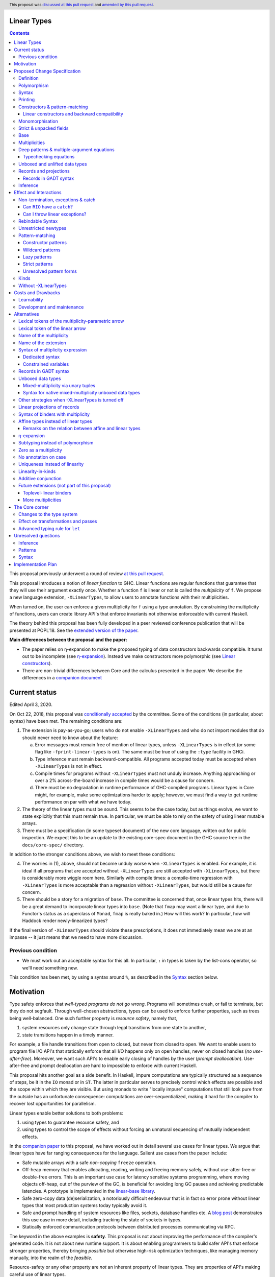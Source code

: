 Linear Types
============

.. author:: Arnaud Spiwack
.. date-accepted:: 2018-10-22
.. ticket-url:: https://gitlab.haskell.org/ghc/ghc/issues/15981
.. implemented:: 9.0 (technology preview)
.. highlight:: haskell
.. header:: This proposal was `discussed at this pull request <https://github.com/ghc-proposals/ghc-proposals/pull/111>`_ and `amended by this pull request <https://github.com/ghc-proposals/ghc-proposals/pull/356>`_.
.. contents::

This proposal previously underwent a round of review `at this pull request <https://github.com/ghc-proposals/ghc-proposals/pull/91>`_.
   
This proposal introduces a notion of *linear function* to GHC. Linear
functions are regular functions that guarantee that they will use
their argument exactly once. Whether a function ``f`` is linear or not
is called the *multiplicity* of ``f``. We propose a new language
extension, ``-XLinearTypes``, to allow users to annotate functions
with their multiplicities.

When turned on, the user can enforce a given multiplicity for ``f``
using a type annotation. By constraining the multiplicity of
functions, users can create library API's that enforce invariants not
otherwise enforceable with current Haskell.

The theory behind this proposal has been fully developed in a peer
reviewed conference publication that will be presented at POPL'18. See
the `extended version of the paper <https://arxiv.org/abs/1710.09756>`_.

**Main differences between the proposal and the paper:**

* The paper relies on η-expansion to make the proposed typing of
  data constructors backwards compatible. It turns out to be
  incomplete (see `η-expansion`_). Instead we make constructors more
  polymorphic (see `Linear constructors`_).
* There are non-trivial differences between Core and the calculus
  presented in the paper. We describe the differences in a `companion
  document
  <https://github.com/tweag/linear-types/releases/download/v2.3-pre.0/minicore.pdf>`_

Current status
==============

Edited April 3, 2020.

On Oct 22, 2018, this proposal was `conditionally accepted
<https://github.com/ghc-proposals/ghc-proposals/pull/111#issuecomment-431944078>`_
by the committee. Some of the conditions (in particular, about syntax) have
been met. The remaining conditions are:

1. The extension is pay-as-you-go; users who do not enable ``-XLinearTypes``
   and who do not import modules that do should never need to know about the
   feature:
   
   a. Error messages must remain free of mention of linear types, unless
      ``-XLinearTypes`` is in effect (or some flag like ``-fprint-linear-types``
      is on). The same must be true of using the ``:type`` facility in GHCi.
      
   b. Type inference must remain backward-compatible. All programs accepted
      today must be accepted when ``-XLinearTypes`` is not in effect.
      
   c. Compile times for programs without ``-XLinearTypes`` must not unduly
      increase. Anything approaching or over a 2% across-the-board increase in
      compile times would be a cause for concern.
      
   d. There must be no degradation in runtime performance of GHC-compiled
      programs. Linear types in Core might, for example, make some optimizations
      harder to apply; however, we must find a way to get runtime performance on
      par with what we have today.

2. The theory of the linear types must be sound. This seems to be the case
   today, but as things evolve, we want to state explicitly that this must
   remain true. In particular, we must be able to rely on the safety of using
   linear mutable arrays.

3. There must be a specification (in some typeset document) of the new core
   language, written out for public inspection. We expect this to be an update
   to the existing core-spec document in the GHC source tree in the
   ``docs/core-spec/`` directory.

In addition to the stronger conditions above, we wish to meet these conditions:

4. The worries in (1), above, should not become unduly worse when
   ``-XLinearTypes`` is enabled. For example, it is ideal if all programs that
   are accepted without ``-XLinearTypes`` are still accepted with
   ``-XLinearTypes``, but there is considerably more wiggle room here.
   Similarly with compile times: a compile-time regression with
   ``-XLinearTypes`` is more acceptable than a regression without
   ``-XLinearTypes``, but would still be a cause for concern.

5. There should be a story for a migration of ``base``. The committee is
   concerned that, once linear types hits, there will be a great demand to
   incorporate linear types into ``base``. (Note that ``fmap`` may want a linear
   type, and due to Functor's status as a superclass of ``Monad``, ``fmap`` is
   really baked in.) How will this work? In particular, how will Haddock
   render newly-linearized types?

If the final version of ``-XLinearTypes`` should violate these prescriptions, it
does not immediately mean we are at an impasse -- it just means that we need
to have more discussion.

Previous condition
------------------

- We must work out an acceptable syntax for this all. In particular, ``:`` in
  types is taken by the list-cons operator, so we'll need something new.

This condition has been met, by using a syntax around ``%``, as described in
the Syntax_ section below.
  
Motivation
==========

Type safety enforces that *well-typed programs do not go wrong*.
Programs will sometimes crash, or fail to terminate, but they do not
segfault. Through well-chosen abstractions, types can be used to
enforce further properties, such as trees being well-balanced. One
such further property is *resource safety*, namely that,

1. system resources only change state through legal transitions from
   one state to another,
2. state transitions happen in a timely manner.

For example, a file handle transitions from open to closed, but never
from closed to open. We want to enable users to program file I/O API's
that statically enforce that all I/O happens only on open handles,
never on closed handles (*no use-after-free*). Moreover, we want such
API's to enable early closing of handles by the user (*prompt
deallocation*). Use-after-free and prompt deallocation are hard to
impossible to enforce with current Haskell.

This proposal hits another goal as a side benefit. In Haskell, impure
computations are typically structured as a sequence of steps, be it in
the ``IO`` monad or in ``ST``. The latter in particular serves to
precisely control which effects are possible and the scope within
which they are visible. But using monads to write "locally impure"
computations that still look pure from the outside has an unfortunate
consequence: computations are over-sequentialized, making it hard for
the compiler to recover lost opportunities for parallelism.

Linear types enable better solutions to both problems:

1. using types to guarantee resource safety, and
2. using types to control the scope of effects without forcing an
   unnatural sequencing of mutually independent effects.

In the `companion paper <https://arxiv.org/abs/1710.09756>`_ to this
proposal, we have worked out in detail several use cases for linear
types. We argue that linear types have far ranging consequences for
the language. Salient use cases from the paper include:

- Safe mutable arrays with a safe *non-copying* ``freeze`` operation.
- Off-heap memory that enables allocating, reading, writing and
  freeing memory safely, without use-after-free or double-free errors.
  This is an important use case for latency sensitive systems
  programming, where moving objects off-heap, out of the purview of
  the GC, is beneficial for avoiding long GC pauses and achieving
  predictable latencies. A prototype is implemented in the
  `linear-base library
  <https://github.com/tweag/linear-base/blob/master/src/Foreign/Marshal/Pure.hs>`_.
- Safe zero-copy data (de)serialization, a notoriously difficult
  endeavour that is in fact so error prone without linear types that
  most production systems today typically avoid it.
- Safe and prompt handling of system resources like files, sockets,
  database handles etc. A `blog post
  <http://www.tweag.io/posts/2017-08-03-linear-typestates.html>`_
  demonstrates this use case in more detail, including tracking the
  state of sockets in types.
- Statically enforced communication protocols between distributed
  processes communicating via RPC.

The keyword in the above examples is **safety**. This proposal is not
about improving the performance of the compiler's generated code. It
is not about new runtime support. It is about enabling programmers to
build safer API's that enforce stronger properties, thereby bringing
*possible* but otherwise high-risk optimization techniques, like
managing memory manually, into the realm of the *feasible*.

Resource-safety or any other property are *not* an inherent property
of linear types. They are properties of API's making careful use of
linear types.

The use cases put forth above are diverse and pervasive. Yet they are
but a few examples of the safety properties that can be conveniently
captured with linear types. Here are a few more:

- @gelisam designed `a linear API
  <https://github.com/gelisam/linear-examples>`_ for `3d-printable
  models
  <https://www.spiria.com/en/blog/desktop-software/making-non-manifold-models-unrepresentable>`_.
- @facundominguez `shows how linear types
  <http://www.tweag.io/posts/2017-11-29-linear-jvm.html>`_ make it
  possible to safely manage two GC heaps managed by two separate GC's,
  but shared between two language runtimes.

Proposed Change Specification
=============================

.. _Specification:

We introduce a new language extension. Types with a linearity
specification are syntactically legal anywhere in a module if and only
if ``-XLinearTypes`` is turned on.

This proposal only introduces a new type for functions. It does not
take advantage of these new types to perform new optimisations or
better code generation.

Definition
----------

We say that a function ``f`` is *linear* when ``f u`` is consumed
exactly once implies that ``u`` is *consumed exactly once* (defined
as follows).

- Consuming a value of a data type exactly once means evaluating it to
  head normal form exactly once, discriminating on its tag any number of
  times, then consuming its fields exactly once
- Consuming a function exactly once means applying it and consuming
  its result exactly once

The type of linear functions from ``A`` to ``B`` is written ``A %1 ->
B`` (see Syntax_).

Linearity is a strengthening of the contract of the regular function
type ``A -> B``, which will be called the type of *unrestricted*
functions.

Remark: linear function ``f`` can diverge (*i.e.* either not terminate
or throw an exception) or be called on diverging data. In this case,
``f`` will not necessarily consume its argument. This is fine: we can
still build safe programming interfaces, as explained in the
Exceptions_ section below).

Polymorphism
------------

In order for linear functions and unrestricted functions not to live
in completely distinct worlds, to avoid code duplication, we
introduce a notion of polymorphism, dubbed *multiplicity polymorphism*,
over whether a function is linear.

A linear function is said to have multiplicity ``1`` while an
unrestricted function is said to have multiplicity ``ω``. Multiplicity
polymorphic functions may have variable multiplicity (see also Syntax_), *e.g.*

::

  map :: (a %p -> b) -> [a] %p -> [b]

Without polymorphism, we would need two implementations of ``map`` with
the exact same code: one for ``p=1`` and one for ``p=ω``. Function
composition is even worse: it takes two multiplicity parameters,
hence, would require four identical implementations:

::

  (.) :: (b %p -> c) -> (a %q -> b) -> a %(p ':* q) -> c

Syntax
------

.. _Syntax:

This proposal adds two new syntactical constructs:

- The multiplicity annotated arrow, for polymorphism, is written ``a
  %p -> b`` (where ``a`` and ``b`` are types and ``p`` is
  a multiplicity). We add a new production to the grammar for
  ``type``:

  ::

    btype PREFIX_PERCENT btype -> ctype

  The ``PREFIX_PERCENT`` means that the ``%`` character and the
  multiplicity following it should never have a space in between.

  - In ``a %p -> b``, ``p`` can be any type expression of kind
    ``Multiplicity`` (see below). So that the following is legal
    (though see Alternatives_):

    ::

      type family F (a :: *) :: Multiplicity
      f ::  forall (a :: *). Int  %(F a) -> a -> a
- Lambda-bound variables can also be annotated with a multiplicity:

  ::

    \ (%'One x) :: A -> x

  is the identity function at type ``A ⊸ A``. A binder can be
  annotated with a multiplicity without a type like this

  ::

    \ %'One x -> x

  This modifies the syntax entry for lambda expressions
  as follows

  ::

    lpat -> [PREFIX_PERCENT btype] lpat

  where the ``btype`` after the ``%`` must be of kind ``Multiplicity``
  (see below). The ``lpat`` must be a bare variable, or an error
  occurs.

- Record fields can be labeled with a multiplicity. This modifies
  the syntax for record fields as follows::
     
    fielddecl -> vars [PREFIX_PERCENT btype] :: (type | ! atype)

In the fashion of levity polymorphism, the proposal introduces a data
type ``Multiplicity`` which is treated specially by the type checker,
to represent the multiplicities:

- ::

    data Multiplicity
      = One    -- represents 1
      | Many   -- represents ω

- Accompanied by two specially recognised type families:

  ::

    type family (:+) (p :: Multiplicity) (q :: Multiplicity) :: Multiplicity
    type family (:*) (p :: Multiplicity) (q :: Multiplicity) :: Multiplicity

  Note: unification of
  multiplicities will be performed up to the semiring laws for
  ``(:+)`` and ``(:*)`` (see Specification_).

A new type constructor is added

  ::

    FUN :: Multiplicity -> forall (r1 r2 :: RuntimeRep). TYPE r1 -> TYPE r2

``FUN`` is such that ``FUN p a b ~ a %p -> b``.

The linear and unrestricted arrows are aliases:

- ``a -> b`` is an alias for ``FUN 'Many a b``,
- ``a ⊸ b`` (Unicode syntax) is an alias for ``FUN 'One a b``.

The type ``a %'One -> b``, being such a common case, can also be
written ``a %1 -> b`` for brevity, where ``%1`` is a single token.
Like ``%``, this steals syntax, since with the ``-XDataKinds``
extension, ``1`` is a valid type literal. However, integer literals
are already overloaded at the term level and this syntax is
forward-compatible with any future proposal to overload literals at
the type level as well. If and when overloaded integer literals in
types become available, `a %1 -> b` would be parsed as 4 lexemes: the
type `a`, the symbol `%`, the type literal `1`, the symbol `->` and
the type `b`.

Printing
--------

This proposal introduces a new compiler flag to control how
multiplicities are printer: ``-fprint-explicit-multiplicities``. It is
turned off by default.

When ``-fprint-explicit-multiplicities`` is turned on, every arrows
are printed in the form ``%p ->``. For instance, the type of the
unrestricted ``fmap`` function from ``base`` will be printed as:

::

    fmap :: Functor f => (a %'Many-> b) %'Many-> f a %'Many-> f b

And a linearised ``List.map`` would be printed as:

::

    lmap :: (a %'One-> b) %'Many-> [a] %'One-> [b]

When ``-fprint-explicit-multiplicities`` is turned off (as is the
default), the shorthands are used when available. The above examples
are printed as

::

    fmap :: Functor f => (a -> b) -> f a -> f b
    lmap :: (a %1 -> b) -> [a] %1 -> [b]

Where no shorthand is available, as is the case for multiplicity
polymorphic arrows, then the long form is used in both cases. So a
multiplicity polymorphic ``List.map`` function would be printed as

::

    -- With -fprint-explicit-multiplicities on
    pmap :: (a %p -> b) %'Many-> [a] %p -> [b]

    -- With -fprint-explicit-multiplicities off
    pmap :: (a %p -> b) -> [a] %p -> [b]

*Note on Core printing*: ``-fprint-explicit-multiplicities`` is used
 to control the printing of arrows in Core (in particular in the
 linter's error messages) in the same way.

Constructors & pattern-matching
-------------------------------

.. _`Constructors & pattern-matching`

Constructors of data types defined with the Haskell'98 syntax

::

  data Foo
    = Bar A B
    | Baz C

have linear function types, that is ``Bar :: A %1 -> B %1 -> Foo``. This
is true in every module, including those without ``-XLinearTypes``
turned on. This implies that most types in ``base`` (``Maybe``,
``[]``, etc…) have linear constructors. We also make the constructor
of primitive tuples ``(,)`` linear in their arguments.

With the GADT syntax, multiplicity of the arrows is honoured:

::

  data Foo2 where
    Bar2 :: A %1 -> B -> Foo2

means that ``Bar2 :: A %1 -> B -> Foo2``. This means that, with
``-XLinearTypes`` on, *data types written in GADT syntax with the
``(->)`` arrow are not the same as if they were defined with
Haskell'98 syntax*. This only holds in modules with ``-XLinearTypes``
turned on, however: see `Without -XLinearTypes`_, for the
specification changes in modules where ``-XLinearTypes`` is not turned
on.

The definition of consuming a value in a data type exactly once must
be refined to take the multiplicities of fields into account:

- Consuming a value in a datatype exactly once means evaluating it to
  head normal form and consuming its *linear* fields exactly once.

When pattern matching a linear argument, linear fields are introduced
as linear variables, and unrestricted fields as unrestricted
variables:

::

  f :: Foo2 %1 -> A
  f (Bar2 x y) = x  -- y is unrestricted, hence does not need to be consumed

An exception to this rule is ``newtype`` declarations in GADT syntax:
``newtype``-s' argument must be linear (see Interactions_
below).

Linear constructors and backward compatibility
~~~~~~~~~~~~~~~~~~~~~~~~~~~~~~~~~~~~~~~~~~~~~~

.. _`Linear constructors`:

Consider the following Haskell98 code:

::

   data Maybe a
     = Just a
     | Nothing

   f :: (Int -> Maybe Int) -> Int
   f g = case g 0 of
       Just n -> n
       Nothing -> 0

   _ = f Just

Since ``Just`` has type ``a %1 -> Maybe a`` under the new
implementation, and the linear arrow is not compatible with the
regular arrow (See also Subtyping_). Therefore *when using a linear
constructor as a term*, we modify its type to make the above
typecheck. When used in a pattern, linear constructors behave as
described in the article.

To be precise, every linear field of a constructor ``C`` is generalised,
when ``C`` is used as a constructor to be of multiplicity ``p`` for a
fresh ``p``. The non-linear fields are not affected. For instance

* ``Just``, when used as a term, is given the type ``Just :: a %p -> Maybe  a``
* ``(:)``, when used as a term, is given the type ``(:) :: a %p -> [a]
  %q -> [a]``
* With ``data U a where U :: a -> U a``, when ``U`` is used as a term, it
  is given the type ``U :: a -> U a``
* With ``data P a b where P :: a %1 -> b -> U a b``, when ``P`` is used
  as a term, it is given the type ``P :: a %p -> b -> U a b``

All these extra multiplicity arguments are *inferred* (GHC classifies
type arguments as either *inferred* or *visible*, the latter can be
specified by type application, while the former are always determined
by the type-checker). This way the extra type variables do not
interfere with visible type applications.

See also `η-expansion`_ for a conceptually simpler alternative which
turns out not to be complete. See `More multiplicities`_ for
considerations in a more general setting.

Monomorphisation
----------------

.. _Monomorphisation:

We want that code which doesn't use ``-XLinearTypes`` work as it did
before. However, since constructors are now linear by default, and
generalised due to the rule of `Linear constructors`_, we need to
prevent multiplicity variables to be visible to the unsuspecting user.

To that effect, much like is done for levity variables, wherever type
variables would be generalised, remaining multiplicity variables are
defaulted to ``ω``. This way, ``f = Just`` is inferred to have
type ``a -> Maybe a`` as before.

This also address a more serious compatibility issue. Consider the
following (essentially) Haskell98 code

::

   class Category arr where
     (.) :: b `arr` c -> a `arr` b -> a `arr` c

   instance Category (->) where
     f . g = \x -> f (g x)

   f = Just . Just $ 1

The type checker infers that ``Just . Just`` is of type ``a %p -> Maybe
(Maybe a)`` for some ``p`` such that ``Category (FUN p)``. However,
there is no ``Category`` instance for an arbitrary ``p`` (nor for
``p=1`` as would be the inferred type without the generalisation rule
of the `Linear constructors`_ section). But defaulting to ``p=ω``,
lets the constraint solver pick the intended ``Category`` instance.

Strict & unpacked fields
------------------------

Strict fields, whether unpacked or not, are treated, for the purpose of linearity, just like
regular fields, *e.g.*

::

    data S a = S !a (S a)

    -- S :: a %1 -> S a %1 -> S a
    --
    -- Or, polymorphised when used as a term:
    --
    -- S :: forall p q a. a %p -> S a %q -> S a

::

    data T a = T {-# UNPACK #-}!(a, a) a

    -- T :: (a, a) %1 -> a %1 -> T a
    --
    -- Or, polymorphised when used as a term:
    --
    -- T :: forall p q a. (a, a) %p -> a %q -> T a

Base
----

Because linear functions only strengthen the contract of unrestricted
functions, a number of functions of ``base`` can get a more precise
type. However, for pedagogical reasons, to prevent linear types from
interfering with newcomers' understanding of the ``Prelude``, this
proposal does not modify ``base``. Instead, we expect that users will
publish new libraries on Hackage including more precisely typed
``base`` functions. One such library has already started `here
<https://github.com/tweag/linear-base>`_.

Any linear variant of ``base`` need not redefine any of the data types
defined in ``base``. This is because like for all other data types,
constructors of (non-GADT) data types in ``base`` are linear under
this proposal. Since we get to reuse data types, libraries
implementing linear variants of ``base`` functions remain compatible
with ``base`` (e.g. there need not be two ``Maybe`` types, two list
types etc).

Defining a linear variant of ``base`` is out of scope of this
proposal. Possible future standardisation of the library content is
the competence of the Core Libraries Committee (CLC). For expository
purposes of the next sections, however, we assume that such a library
will at least define the following data type:

::

   data Unrestricted a where
     Unrestricted :: a -> Unrestricted a

See the paper for intuitions about the ``Unrestricted`` data type.

Multiplicities
--------------

.. _Multiplicities:

So far, we have considered only two multiplicities: ``1`` and ``ω``.
But the metatheory works with any so-called sup-semi-lattice-ordered
semi-ring (without a 0) of multiplicities. That is: there is a 1,
a sum and a product with the usual distributivity laws, a (computable)
order compatible with the sum and product, such that each pair of
multiplicities has a (computable) join. Even if there is only two
multiplicities in this proposal, the proposal is structured to allow
future extensions.

Here is the definition of sum, product and order for this proposal's
multiplicities (in Haskell pseudo-syntax):

::

   _ + _ = ω

   1 * x = x
   x * 1 = x
   ω * ω = ω

   _ ⩽ ω = True
   x ⩽ y = x == y

Every variable in the environment is annotated with its multiplicity,
which constrains how it can be used. A variable *usage* is said to be
of multiplicity ``p``, or ``0``, in a term ``u`` if:

- ``p=0`` and ``x`` is not free in ``u``
- ``p=1`` and ``u = x``
- ``p=p1+q*p2`` and ``u = u1 u2`` with ``u1 :: a %q -> b`` and the
  usage of ``x`` in ``u1`` is ``p1``, and in ``u2`` is ``p2``
- ``u = λy. v`` and the usage of ``x`` in ``v`` is ``p``.

A variable's usage is correct if it is smaller than or equal to the
multiplicity annotation of the variable (note that 0 is *not* smaller
than one). Incorrect usage results in a type error. This definition is
close to the intended implementation of multiplicities. The `paper
<https://arxiv.org/abs/1710.09756>`_ has a more declarative
definition.

The multiplicity of a variable introduced by a λ-abstraction is taken
from the surrounding typing information (typically a type annotation
on an equation). For instance

::

  foo :: A %p -> B
  foo x = …  -- x has multiplicity p

The above takes care of the pure λ-calculus part of Haskell. We also
need to consider ``let`` and ``case``.

Every binding in a ``let`` block is considered to have an implicit
multiplicity annotation (the annotation is inferred). The usage of
``x`` in ``let {y1::(p1) _ = u1; … ;yn ::(pn) _ = un} in v`` (where
the ``yi`` are variables) is ``p1*q1 + … + pn*qn + q`` where the usage
of ``x`` in ``ui`` is ``qi`` and in ``v`` is ``q``.

If a binder ``pi`` is recursively defined, then ``pi`` must be ``ω``.

A ``case`` expression has an implicit multiplicity annotation. It is
often inferred from the type annotation of an equation. The usage of
``x`` in ``case_p u of { … }``, where the usage of ``x`` in ``u`` is
``q`` is ``p*q`` plus the *join* of the usage of ``x`` in each branch.
Note that, in usages, ``0 ≰ 1`` as arguments with multiplicity ``1``
are consumed exactly once, which doesn't include not being consumed at
all.

The multiplicity annotation of variables introduced by a pattern depend
on the constructor and on the implicit annotation of the
``case``. Specifically in ``case_p u of {…; C x1 … xn -> …; …}`` Where ``C :: a1 %q1-> … an %qn-> A``,
Then ``xi`` has multiplicity annotation ``p*qi``. For instance

::

  bar :: (a,b) %p -> c
  bar (x,y) = … -- Since (,) :: a %1 -> b %1 -> (a,b), x and y have
                -- multiplicity p

Deep patterns & multiple-argument equations
-------------------------------------------

.. _Patterns:

Type-checking deep patterns naturally extends the simple patterns
above. For instance in

::

  f :: Maybe (a, b) %1 -> …
  f (Just (x,y)) = …

since the type annotation on the first argument is linear, the outer
pattern is type-checked as a ``case_1``:

::

  f mxy = case_1 mxy of
    Just xy -> …

Therefore, the generated intermediate variable ``xy`` has multiplicity
1, therefore, the inner pattern is elaborated as a ``case_1`` (that is
the same multiplicity as the intermediate variable).

::

  f mxy = case_1 mxy of
    Just xy -> case_1 xy of
      (x, y) -> …

Typechecking equations
~~~~~~~~~~~~~~~~~~~~~~

In a definition with multiple equations, each equation is typechecked
independently.

Let us see an equation as a list of (typed) binders (*i.e.* patterns)
and a right-hand side. Each binder has a multiplicity, which is
provided by the signature. If there is no signature, the initial
multiplicity of each binder is ω instead.

Let us consider a judgement ``Γ ⊢ (b1 : A1 %π1) … (bn : An %πn) → u : B``

- ``Γ ⊢ u : B ⟹ Γ ⊢ → u : B``
- ``Γ, x : A %π ⊢ (b1 : A1 %π1) … (bn : An %πn) → u : B ⟹ Γ ⊢ (x :
  A %π) (b1 : A1 %π1) … (bn : An %πn) → u : B``
- ``Γ ⊢ (p1 : C1 %πρ1) … (pn : Cn %πρn) (b1 : A1 %π1) … → u : B ⟹ Γ ⊢ (c p1 …
  pn : D %π) (b1 : A1 %π1) … → u : B``, for ``c : C1 :ρ1-> … Cn :ρn->
  D``, a constructor (notice how ``π`` flows down into the fields of ``c``)
- ``Γ ⊢ (b1 : A1 %π1) … → u : B ⟹ Γ ⊢ (_ : C %π) (b1 : A1 %π1) … → u :
  B``, if ``π=ω``


Unboxed and unlifted data types
-------------------------------

GHC supports unboxed data types such as ``(#,#)`` (unboxed pair) and
``(#|#)`` (binary unboxed sum), and (boxed) unlifted data types such
as ``ByteArray#``. The definition of "consuming exactly once" must be
extended for them. Unlifted data types are handled as regular, lifted,
data types, except that the their evaluation in head normal form is
skipped (as values, at these types, are already evaluated). Unboxed
data types are a particular case of unlifted data types, and are not
treated specially. Thus

- Consuming a value of type ``(#,#)`` (resp. any arity) exactly once
  means consuming each of its fields exactly once.
- Consuming a value of type ``(#|#)`` (resp. any arity) exactly once
  mean discriminating on its tag any number of time, and consume its
  one field exactly once.
- Consuming a value of type ``Int#`` (resp. any unboxed word-like
  type) is always true (we see a value of type ``Int#`` as an unboxed
  sum with 2⁶⁴ possible different tag).
- Consuming a value whose type as kind ``TYPE UnliftedRep`` (such as
  ``ByteArray#``, ``MutableArray# s a``, …) means discriminating on
  its tag any number of times, and consuming each of its linear fields
  exactly once.

For the sake of typing, the proposal treats ``(#,#)`` and ``(#|#)`` as
their boxed equivalent (``(,)`` and ``Either``, respectively): the
constructors are linear (and case can have various
multiplicities). More generally the typing rules do not distinguish
unboxed or unlifted types from lifted ones, for the purpose of
checking linearity.

There is no current proposed syntax for unboxed data types of mixed
multiplicity, though the `Unlifted data types proposal
<https://ghc.haskell.org/trac/ghc/wiki/UnliftedDataTypes>`_ (if
extended to unboxed data types as well), could provide a
solution. Mixed-multiplicity unboxed records are, however, required
internally (see `The Core corner`_): they simply don't have a syntax
yet.

Records and projections
-----------------------

.. _Records:

Records constructors, with Haskell98 syntax, are linear. That is, in

::

   data R = R {f1 :: A1, … fn :: An}

we have ``R :: A1 %1 -> … %1 -> An %1 -> R``.

Mixed-multiplicity records can be defined using the syntax for
annotating binders with multiplicity

::

  data R' = R' { f1 %'Many :: A1, f2 %'One :: A2e, f3 :: A3 }

Then ``R' :: A1 -> A2 %1 -> A3 %1 -> R`` (that is, fields with no explicit
annotation are linear).

Record patterns act like tuple patterns, but some fields can be
omitted. A field can be omitted only if the resolved multiplicity for
this field is ω.

::

  foo :: R' %1 -> A
  foo {f2=x, f3=y} = … -- permitted as f1 has multiplicity ω
  foo {f2=x} = … -- rejected as f3 is omitted and has multiplicity 1

  foo :: R' -> A -- non-linear function!
  foo {f2=x} = … -- permitted because the context has multiplicity ω,
                 -- hence the resolved multiplicity of f3 is ω.

Projections take an *unrestricted* record as argument: ``f1 :: R ->
A1`` (because otherwise the other fields would not be consumed). There
is an exception to this rule: if a record type has a single
constructor, and all the other fields are unrestricted, then ``f1`` is
made linear: ``f1 :: R %1 -> A1``. This non-uniformity is justified by
the standard ``newtype`` idiom:

::

  newtype Foo = Foo { unFoo :: A }

which becomes much less useful in linear code if ``unFoo :: Foo ->
A``. Our practice of linear Haskell code indicates that this feature,
while a mere convenience, is desirable (see *e.g.* `here
<https://github.com/tweag/linear-base/blob/e72d996b5d0600b2d5f2483b95b064d524c83e46/src/System/IO/Resource.hs#L59-L61>`_).

Records in GADT syntax
~~~~~~~~~~~~~~~~~~~~~~

Records can also be defined in GADT syntax:

::

  data R where
    R :: { f1 :: A, f2 :: B } -> R

In this special form, only the standard arrow is allowed, even with
``-XLinearTypes``. This arrow, however, is not to be interpreted as
the unrestricted arrow, or to have any meaning: it is just a syntactic
construct. The multiplicity of the fields is given by the annotation
on the binders, as with regular records.

That is, in the above example, ``R`` has type

::

  R :: A %1 -> B %1 -> R

In general, in

::

  data R where
    R :: { f1 %π :: A, f2 %ρ :: B } -> R

We have

::

  R :: A %π-> B %ρ-> R

With absence of annotation interpreted as annotating with ``'One``.


Inference
---------

.. _Inference:

Because of backwards compatibility, we initially chose the following
strategy: when the type of a function is not constrained by a programmer-provided
type, we conservatively assume it to have multiplicity ω.

Experience shows that this sometimes yield very confusing error messages
where perfectly valid code is rejected:

::

  type family L x
  type instance L Int = A %1 -> A

  f :: L x -> x

  u :: Int
  u = f (\x -> x)

While the identity function is indeed linear, because the resolution
of the type family (``L Int ~ Int``) is delayed in GHC, ``\x -> x`` is
considered to have no given type, and is inferred to have a non-linear
type, and is refused by the type-checker.

We therefore need a more refined strategy, to avoid surprising
behaviour like the above. We do not expect it to be too hard to
implement a better strategy, but we don't have a specification yet.

A more profound difficulty exists for inference: for explicit ``let``
bindings and ``case`` expressions (*i.e.* which are not generated from
the desugaring of an equation but are written as ``let``, ``where``,
or ``case`` in the surface syntax), we want to infer the multiplicity
annotation. The process for this is not yet defined (see `Unresolved
questions`_ below for a more precise description of this issue).

Effect and Interactions
=======================

.. _Interactions:

A staple of this proposal is:

*it does not modify Haskell for those who don't want to use it, or
don't know about linear types.*

A library which exports function with top-level linear arrows (aka
first-order linear arrows) only imposes a light burden on the library
consumer: they have to η-expand the function to use it as an
unrestricted function (linear arrows in negative position, on the
other hand, express a requirement by the API, that the consumer pass a
linear functions, and requires care on the part of the consumer).

Linear data types are just regular Haskell types, which means it is
cheap to interact with existing libraries.

Non-termination, exceptions & catch
-----------------------------------

.. _Exceptions:

In the presence of non-termination or exceptions, linear functions may
fail to fully consume their argument. We can think of it as: the
consumption of the result of the function was never complete, so the
consumption of the argument need not be either. However, because
exceptions can be caught, a program can observe a state where a value
``v`` has been passed to a linear function ``f`` but the call ``f v``
has exited (with an exception) without consuming ``v``. So while, the
guarantee provided by linear functions holds for converging
computations, we must weaken it in case of divergence:

- Attempting to consume exactly once ``f v``, when ``f`` is a linear
  function, will consume ``v`` exactly once if the consumption of ``f
  v`` converges, and *at most once* if it diverges.

Where "consuming at most once" is defined by induction, like
"consuming exactly once", but every sub-consumption is optional.

In the paper, we gave a simplified specification of a linear ``IO``
monad (called ``IOL``) which ignored the issue of exception for the
sake of simplicity. Can we, still, write a resource-safe ``RIO`` monad
with linear types despite the added difficulty of exceptions? Yes, as
this section will show.

Concretely, how do we ensure that the sockets from the example API are
always closed, even in presence of exceptions? This boils down to how
the ``RIO`` monad is implemented. Below is a sketch of one possible
implementation of ``RIO`` (see `here
<https://github.com/tweag/linear-base/blob/master/src/System/IO/Resource.hs>`_
for a detailed implementation).

First, note that since Haskell programs are of type ``IO ()``, we need a
way to run ``RIO`` in an ``IO`` computation, this is provided by the
function

::

  runRIO :: RIO (Unrestricted a) -> IO a

Conversely, it is possible to inject an ``IO`` computation into an
``RIO`` computation. But it is absolutely essential that this ``IO``
computation does not capture a linear resource. Because resources are
always held in linear variables, this can be achieved by making the
``IO`` computation an unrestricted argument

::

  liftIO :: IO a -> RIO a -- notice the unrestricted arrow

In order to achieve resource safety in presence of exception, ``runRIO``
is tasked with releasing any live resource in case of
exception.

To implement this, ``RIO`` keeps a table of release actions, to be used
in case of exceptions. Each resource implemented in the ``RIO``
abstraction registers a release action in the release action table
when they are acquired.

If no exception occurs, then all resources have been released by the
program. In case an exception occurs, the program jumps to the handler
installed by ``runRIO``, which releases the leftover resources.

An alternative strategy would be to add terminators on every resource
acquired in ``RIO``. Release in the non-exceptional case would still
be performed by the program, and the GC would be responsible for
releasing resources in case of exception. The release in case of
exception would be, however, less timely.

Can ``RIO`` have a ``catch``?
~~~~~~~~~~~~~~~~~~~~~~~~~~~~~

It is possible to catch exceptions inside of ``RIO``. But in order to
ensure resource safety, the type cannot be linear:

::

  catchL :: Exception e
         => RIO (Unrestricted a)
	 -> (e -> RIO (Unrestricted a))
	 -> RIO (Unrestricted a)

That is: no linear resource previously allocated (in particular linear
variables which are not ``RIO`` resources) can be referenced in the
body or the handler, and no resource allocated in the body or handler
can be returned. In effect, ``catchL`` delimits a new scope, in which
linear resources are isolated. To implement ``catchL``, we simply give
it its own release action table, so that in case of exceptions all the
local resources are released by ``catchL``, as ``runRIO`` does, before
the handler is called. The original release action table is then
reinstated. (Note: this version of ``catchL`` can be implemented in
terms of ``liftIO``)

Note that if the body or the exception handler, in ``catchL`` were
linear arguments, ``catchL`` could capture linear resources which were
previously allocated, and it would be possible for that resource to
never be released.

Dually, if ``catchL`` could return linear resources (that is, if we
didn't restrict its return type to ``Unrestricted a``), we could
return a linear resource allocated within the ``catchL`` scope. It
would then be in no release action table! Therefore, an exception
after ``catchL`` return would make it so the resource is never
released.

With this implementation, it is clear that capturing linear resources
from the outside scope would compromise timely release, and returning
locally acquired resources would leak resources if an exception
occurs.

The latter restriction can be lifted as follows: instead of
reinstating the original release action table in the non-exceptional
case, instate the *union* of the original table and the local one. In
this case the type of ``catchL`` would be the following:

::

  catchL :: Exception e
         => RIO a -> (e -> RIO a) -> RIO a

Even with this type, however, exception handling remains clumsy, and
it may prove more convenient to use a more explicit exception-management
mechanism for linear resources, such as the ``EitherT`` monad.

The choice between these two types (and corresponding implementation)
for ``catch``, or the absence of ``catch`` altogether, is a design
question for the library that implements a monad such as ``RIO``.

In summary:

* It is not possible to use resources allocated before ``catchL`` in a
  ``catchL`` scope.
* It is possible to return resources allocated within a ``catchL``
  scope from that ``catchL`` scope.
* If an exception occurs during a ``catchL`` body, the all the
  resources allocated there will be released, and the control switches
  to the handler.
* If an exception occurs after a ``catchL`` body returns, all
  resources (including the resources returned by the ``catchL`` body)
  are released

Can I throw linear exceptions?
~~~~~~~~~~~~~~~~~~~~~~~~~~~~~~

In the type of ``catchL`` above, the type of the handler is ``e -> RIO
a``. Correspondingly, the type of the exception-throwing primitives are:

::

  throwRIO :: Exception e => e -> RIO a
  throw :: Exception e => e -> a

That is, exceptions don't have a linear payload.

While there does not seem to be any conceptual difficulty in throwing
exception with linear payload, we have noticed that, in practice, many
(linearly typed) abstractions which we have come up with rely on
values not escaping a given scope. Barring a mechanism to delimit the
scope of exceptions with linear payload, such linear exceptions may
compromise such abstractions.

To be conservative, and avoid potential such issue, we currently
consider exceptions as only carrying unrestricted payloads in our
library.

Rebindable Syntax
-----------------

There is an unpleasant interaction with ``-XRebindableSyntax``: ``if
u then t else e`` is interpreted as ``ifThenElse u t e``.
Unfortunately, these two constructs have different typing rules when
``t`` and ``e`` have free linear variables. Therefore well-typed
linearly typed programs might not type check with
``-XRebindableSyntax`` enabled.

Unrestricted newtypes
---------------------

The meta-theory of linear types in a lazy language fails if we allow
unrestricted ``newtype``-s:

::

  newtype Unrestricted' a where
    Unrestricted' :: a -> Unrestricted' a

Intuitively, this is because forcing a value ``v :: Unrestricted a``
has the consequence of consuming all the resources in the closure of
``v`` making it safe to use the value many times or not at all. But
newtypes convert ``case`` into a cast, hence the closure is never
consumed. So ``newtype`` must not accept non-linear arrow with
``-XLinearTypes``: the above produces an error (see also `Without
-XLinearTypes`_ below).

Pattern-matching
----------------

Constructor patterns
~~~~~~~~~~~~~~~~~~~~

The specification in `Constructors & pattern-matching`_ is extended as
follows:

- An existentially quantified multiplicity is introduced, by pattern
  matching, as a rigid multiplicity variable (as any existential type
  variable).

  For instance, with the type

  ::

    data Foo a where
      Foo :: forall p. a %p -> (a %p -> Bool) -> Foo a

  in a branch

  ::

    Foo x f -> u

  ``u`` can, essentially, only apply ``f`` to ``x``, in order to be well-typed.

Wildcard patterns
~~~~~~~~~~~~~~~~~

Linear wildcard patterns are disallowed.

Lazy patterns
~~~~~~~~~~~~~

Lazy pattern-matching is only allowed for unrestricted (multiplicity
``ω``) patterns: lazy patterns are defined in terms of projections
which only exist in the unrestricted case. For instance

::

  swap' :: (a,b) %1 -> (b,a)
  swap' ~(x,y) = (y,x)

Means

::

  swap' :: (a,b) %1 -> (b,a)
  swap' xy = (snd xy, fst xy)

Which is not well-typed since, in particular, ``fst`` is not linear.

::

  fst :: (a,b) -> a -- resp. snd
  fst (a,_) = a

So ``swap'`` must be given the type ``(a,b) -> (b,a)``.

Strict patterns
~~~~~~~~~~~~~~~

Strict patterns are linear, including when applied to a variable, so
that

::

    ($!) :: (a %p -> b) %1 -> a %p -> b
    f $! x = let !vx = x in f vx

Unresolved pattern forms
~~~~~~~~~~~~~~~~~~~~~~~~

- It is unknown at this point whether view patterns can be linear
- It is unknown at this point whether ``@`` pattern of the form ``x@C
  _ _`` can be considered linear (it is theoretically justified, but
  it is not clear in practice whether there is a reasonable way to
  implement check linearity of such a pattern).
- There is no account yet of linear pattern synonyms.

Kinds
-----

With or without ``-XDataKinds``, this proposal does not allow for
linear type-level functions (in other words, there is no linear arrow
in kinds).

Attempts to use non-unrestricted arrows in a kind will result in an
error (the syntax permits it as types and kinds are parsed the same
way).

The reasoning is simply that it is easier to implement, and that there
is no compelling motivation at the moment for linear type-level
functions.

Without -XLinearTypes
---------------------

.. _`Without -XLinearTypes`:

When using ``-XLinearTypes``, the GADT-syntax equivalent of a
Haskell'98 type declaration uses the linear arrow rather than the
unrestricted arrows, as is customary in Haskell. Worse: GADT-syntax
``newtypes``-s are *rejected* if they use unrestricted arrows.

Since this proposal is completely backwards compatible, GADT-syntax
``newtype``-s must behave differently without
``-XLinearTypes``. GADT-syntax ``data`` definitions need not, but it
is the expectation of the programmer that the following two are
equivalent definitions (which they are not with ``-XLinearTypes``):

::

  data Maybe a
    = Just a
    | Nothing

  data Maybe a where
    Just :: a -> Maybe a
    Nothing :: Maybe a

To follow the principle of least surprise (which we take to mean that
only programmers aware of ``-XLinearTypes`` would be surprised), we
interpret GADT-syntax type declaration (both ``data`` and ``newtype``)
in code without ``-XLinearTypes`` to be *linear*, despite the
ostensible use of an unrestricted arrow.

Costs and Drawbacks
===================

Learnability
------------

This proposal tries hard to make the changes unintrusive to newcomers,
or indeed to the existing language ecosystem as a whole. However, if
many users start adopting it, inevitably, linear arrows may start
appearing in so many libraries that it becomes hard to be oblivious to
their existence. They can be safely ignored, but teachers of Haskell
might still consider them distracting for their students.

Development and maintenance
---------------------------

The arrow type constructor is constructed and destructed a lot in
GHC's internals. So there are many places in the type checker where
the GHC implementation will have to handle multiplicities. It is most
often straightforward as it consists in getting a multiplicity
variable and pass it to a function. Nevertheless, it is possible to
get it wrong. And type checker developers will have to be aware of
multiplicities to modify most aspects of type checking.

Linear types also affect Core: Core must handle linear types, and the
linter modified accordingly to check linearity, in order to ensure
that core-to-core passes do not break the linearity guarantees. The
flip side is that all core-to-core passes must make sure that they do
not break linearity. It is possible that some of the pre-linear-type
passes actually do break linearity in some cases (note: there has been
no evidence of this so far).

Unification of multiplicity expressions (as for instance in the type
of ``(.)`` above) requires some flavour of unification module
associativity and commutativity (AC). Unification modulo AC is
well-understood an relatively easy to implement. But would still be
a non-trivial addition to the type-checker. We may decide that
a simplified fragment is better suited for our use-case that the full
generality of AC.

Alternatives
============

.. _Alternatives:

This section describes variants that could be considered for inclusion
in the proposal.

Lexical tokens of the multiplicity-parametric arrow
---------------------------------------------------

Other syntaxes have been discussed during the course of the proposal
process. They are listed here for the records.

- ``:p->``. This was the version originally used in the document
- ``-p->``
- ``|p->``. The following mnemonic has been proposed by @goldfirere:
  it starts with a vertical *line* hence pertains to *line*-arity.
- ``#p ->``, proposed by @davemenendez, the mnemonic is that ``#`` is
  the number sign. This is the syntax used by this proposal, but with
  ``#`` replaced by ``%`` to avoid a conflict with overloaded labels.
  - This syntax proposal is accompanied by an alternative notation for
    multiplicity with binder: ``\ x :: a %p -> …``; which also allows
    omitting the type when giving a multiplicity annotation: ``\ x %p
    -> …``. The syntax for binders would carry over to the syntax of record fields:
    ``Rec { field :: t %p }``.
  - This syntax proposal is also accompanied by a new non-GADT syntax
    to annotate fields of data constructors with a multiplicity:
    ``data Unrestricted a = Unrestricted (a %'Many)``.
- ``^p ->``, proposed by @mboes. It's the same as the previous
  alternative, but with ``^`` instead of ``%``.
- ``->{p}``, proposed by @niobium0
- A meta-proposal is any of the above, but using ``->.`` (or whatever
  the linear arrow ends up being). This was proposed by @monoidal. The
  reasoning is that, then ``a %p ->. b`` means the same as ``Mult p a
  ->. b`` (where ``data Mult p a where Mult :: a %p -> Mult p
  a``). There is more symmetry here than if the notation was ``a %p
  -> b``.

Here are other suggestions which have been floated, but we don't
believe are very good:

- ``->_p`` (using the ``_`` to represent the subscript from the
  paper as in Latex)
- ``->:p``. We've used this one a little, and found that it was
  confusing, seeming to attach the multiplicity to the result, where
  it ought to be thought as affecting the argument. The same probably
  applies to ``(->_p)``.

Lexical token of the linear arrow
---------------------------------

Other notations have been discussed during the course of the proposal
process. They are listed here for the records.

- ``(->.)`` the one we use in the proposal. The reasoning behind this
  notation is that it conveys the intuition that the linear arrow is
  just the same thing as ``(->)`` for most intents and purposes
  (except for those advanced users who do care about the distinction).
- ``(-o)`` is a natural ASCII representation of the Unicode notation
  ``(⊸)``. But it requires changing the lexer (``-o`` is not a token
  in current GHC, and ``a-o`` is currently interpreted as ``(-) a o``)
- ``(%1 ->)`` based on the notation ``(%p ->)`` used for
  multiplicity-parametric arrows.

Name of the multiplicity
------------------------

The proposal names the two multiplicities ``One`` and ``Many`` (these
names were proposed by @jeltsch).

Earlier versions of this proposal used ``One`` and ``Omega``,
imitating the notations in the paper. However, it was agreed that
``Omega`` is mathematical jargon which is meaningless to most
programmers. Instead ``Many`` is named after the ``many`` function
from ``Control.Applicative`` which is more familiar.

Name of the extension
---------------------

This proposal uses ``-XLinearTypes`` as the name for the extension it
introduces. We believe it is the most appropriate name for this
extension. Nevertheless, other names have been proposed

- ``-XLinearArrows`` (which didn't garner much support because of the
  confusion with the ``Arrow`` type class)
- ``-XLinearFunctions``
- ``-XLinearFunctionTypes`` (to avoid confusion with the use of
  “linear functions” in linear algebra)

The reasoning, proposed by @christiaanb, is that ``LinearTypes``
should be reserved for a notional future extensions where types are
classified, by their kinds, on whether their value are to be used
linearly or not (as opposed to this proposal, where linearity is a
property of function).

We'd argue that “linear types” describe the type system having a
notion of linearity, rather than types being classified as linear or
not. The notional future extension, if it comes to exist, could in
this context be named ``LinearityKind`` or something to that effect.

Syntax of multiplicity expression
---------------------------------

Dedicated syntax
~~~~~~~~~~~~~~~~

We proposed that, in ``a %p -> b``, ``p`` could be any expression, as
long as it is of kind ``Multiplicity``. This is simpler in terms of
modifying the parser, but the error messages may be confusing for very
little benefit: in practice we would expect to have polynomial
expressions of multiplicity variables. Plus, any expression beyond
this form is unlikely to be resolved by the type checker
satisfactorily.

So we could decide to restrict ``p`` to the following grammar:

.. code:: bnf

  MULT ::= 'One
         | 'Many
         | VARIABLE
         | MULT :+ MULT
         | MULT :* MULT
         | ( MULT )

Constrained variables
~~~~~~~~~~~~~~~~~~~~~

Another simple variant on the syntax of ``a %p -> b`` is to restrict
``p`` to be a variable, and when ``p`` needs to be a composed
expression, use a constraint of the form ``p ~ q :* r``.

This alternative is probably the simplest in terms of parsing. It has
the drawback that composed multiplicity expression seem to appear
mostly in result position. Such as in the composition function

::

  (.) :: (b %q -> c) %1 -> (a %p -> b) %q -> (a :(p :* q)-> c)

which would become

::

  (.) :: (r ~ p :* q ) => (b %q -> c) %1 -> (a %p -> b) %q -> (a :r-> c)

It does look a bit curious. But it's a possiblity worth considering.


Records in GADT syntax
----------------------

For record in GADT syntax, we proposed that the arrow symbol always be
``->``, but has no interpretation.

An alternative would be to allow an arbitrary arrow ``%π->`` as in

::

  data R where
    R :: { f1 %'One :: A, f2 :: B, f3 %'Many :: C} %π-> R

Which could be interpreted in one of two ways:

- ``π`` can act as a default multiplicity for the fields which don't
  have a multiplicity annotation. In this case, the type of ``R``
  would be

  ::

    R :: A %1 -> B %π -> C -> R

- ``π`` can act as a multiplier on all the fields (unannotated field
  are considered linear). In this case, the type of ``R`` would be

  ::

    R :: A %π -> B %π -> C -> R

Unboxed data types
------------------

Mixed-multiplicity via unary tuples
~~~~~~~~~~~~~~~~~~~~~~~~~~~~~~~~~~~

To alleviate the lack of syntax for unboxed data types with mixed
multiplicity, we can leverage the fact that unboxed data types compose
and introduce a single type constructor:

::

  Mult# :: forall k. Multiplicity -> TYPE k -> TYPE ('TupleRep '[k])
  Mult# :: a %p ->  Mult# p a

of multiplicity-parametric unary tuples, together with the
corresponding pattern.

Compare with the regular ``(# x #)`` unary tuple, which is linear
(hence equivalent to ``Mul# x :: Mult# 'One A``).

Hence, we could use the type ``(# A, Mult# 'Many C, C #)`` where we
want a 3-tuple where the middle field is unrestricted and the other
two linear. Due to the semantics of unboxed tuples, this doesn't incur
any performance penalty, compared to a more native syntax.

Syntax for native mixed-multiplicity unboxed data types
~~~~~~~~~~~~~~~~~~~~~~~~~~~~~~~~~~~~~~~~~~~~~~~~~~~~~~~

Alternatively, we can come up with a syntax for mixed-multiplicity
native unboxed data types (either only for unboxed tuples, or for both
unboxed tuples and unboxed sums).

No syntax has been proposed yet.


Other strategies when -XLinearTypes is turned off
-------------------------------------------------

The proposal holds that in absence of ``-XLinearTypes``, GADT-syntax
type declarations are interpreted as linear declarations. This
achieves two purposes:

- For ``data`` declarations: it honours the expectation of the
  programmer unaware of or unfamiliar with ``-XLinearTypes`` that
  Haskell'98 syntax can always be replaced by the appropriate GADT
  syntax without affecting the semantics.
- For ``newtype`` declarations: it makes sure that the existing
  GADT-syntax ``newtype``-s are valid, while must be rejected when
  ``-XLinearTypes`` is turned on.

This choice is aimed at making the life of programmers which don't use
``-XLinearTypes`` as unaffected by the existence of linear types as
possible. On the other hand, one may point out that it will make it so
that turning ``-XLinearTypes`` will change the semantics of
GADT-syntax type declarations. While we believe it to be a lesser
problem, let us outline an alternative plan.

- ``data`` declaration honour the unrestricted arrow annotation even
  with ``-XLinearTypes`` turned off. This means that they are *not*
  equivalent to the corresponding Haskell'98 declaration anymore. This
  would likely mean that users of ``-XLinearTypes`` will want to
  discourage the use of GADT syntax where Haskell'98 syntax even in
  codebases which don't use ``-XLinearTypes``.
- ``newtype`` declarations are always linear. Even if we use
  unrestricted arrows in their definitions. Even with
  ``-XLinearTypes`` turned on. When ``-XLinearTypes`` is on, a warning
  is emitted.

Linear projections of records
-----------------------------

Other strategies, compared to the one suggested in the Records_ section, could be
deployed regarding the multiplicity of record projections.

- We could make record always be unrestricted. This is simpler, but, in the idiom

  ::

    newtype Foo = Foo { unFoo :: A }

  ``unFoo`` would be essentially useless in linearly typed
  code. Experience with the prototype implementation indicates that
  this would be surprising, and somewhat awkward, as it often ends up
  being replaced by:

  ::

    newtype Foo = Foo A

    unFoo :: Foo %1 -> A
    unFoo (Foo a) = a

  If the programmer is going to write it anyway, we might as well
  generate this code for them.
- We could only generate linear projections if there is a single
  projection. This is a proper restriction of the design in the
  Records_ Section. It isn't clear that it offers any real
  simplification to the current proposal, either for the programmer or
  for the code base. So it doesn't seem worth it.
- A generalisation of the current proposal would be to allow linear
  projections from a data type with several constructor. In this case,
  the linear projection ``proj`` could be partial (*i.e.* not every
  constructor need to feature a ``proj`` field), and every field, *in
  every constructor* which is not a ``proj`` field must be
  unrestricted.

  This is a more complex specification. And there is no known use case
  for such a generalisation yet.


Syntax of binders with multiplicity
-----------------------------------

.. _`Binders with multiplicity`:

No alternative syntax has been proposed for binders with multiplicity
yet.

Affine types instead of linear types
------------------------------------

.. _`Affine types`:

In the presence of exceptions, it may seem that linear functions do
not necessarily consume their arguments. For instance, an ``RIO a``
may abort before closing its file handles. And because of ``catch`` we
are able to be observe this effect. Could affine types agree better
with this reality?

A function is called *affine* if it guarantees that if its returned
value is consumed at most once, then its argument is consumed at most
once.

There are three possible systems we can consider:

1. a system with linear functions (as we are proposing),
2. a system with affine functions,
3. a system with both linear and affine functions.

All three system are consistent and can be easily accommodated in our
formalism. In fact the formalism has been designed with extensibility
in mind, and the proposed implementation is easy to change in order to
cope with affine functions. Therefore the choice between these three
systems is not a fundamental issue of this proposal. We are arguing
for system (1), but it can easily be changed.

We argue against system (2) for the following reasons, expanded upon
below:

* Many API properties crucially rely on linearity.
* Affine types and linear types are *not* equi-expressive (see next
  section).
* Some API properties (not all) can be achieved using linear types in
  direct style, or with affine types in continuation passing style
  (CPS). As is well-established in the literature, programming in
  direct style is easier, less verbose and less error prone than CPS.
  So abandoning the stronger guarantee of linear types would come at
  a cost for API designers.
* While affine types are sufficiently strong to achieve many desirable
  properties, linear types can express them just as well at minimal
  implementation and API design cost.

An example of a direct style API that crucially relies on linearity is
@gelisam's `3D-printable models
<https://www.spiria.com/en/blog/desktop-software/making-non-manifold-models-unrepresentable>`_).
Exceptions can only be caught in the ``IO`` monad, yet this API is
pure. So exceptions are not a concern in the design of this API. The
properties this API wants to enforce hold even with linear types and
even in the face of exceptions being thrown (in a pure or impure
context) and caught (in an impure context). No linear types means this
API would need to use CPS, if that works at all to enforce the same
properties.

Another example is `language interop
<http://www.tweag.io/posts/2017-11-29-linear-jvm.html>`_ by
@facundominguez and @mboes. In this example, Haskell users create GC
roots for every object in the JVM's heap that they want to reference
directly. These GC roots must be released as soon as the reference is
no longer useful. Introducing a ``bracket``-like ``withJvmScope``
action is one way to ensure all roots do get deleted eventually (at
scope exit), but in practice, in complex dual-language projects,
introducing neither too fine-grained or too coarse-grained scopes has
proven very difficult. Furthermore, ``bracket``-like constructs break
tail-recursion. Linear types enable working with a single global
resource scope, while still guaranteeing eventual deletion of roots,
in any order. Affine types do not. At any rate, not in direct-style.

Now, in this latter example, exceptions do impose both an
implementation cost and a design cost. The implementation cost arises
because we want a stronger guarantee: we want to know that all GC
roots are always freed exactly once, so we must register each GC root
to free them if an exception is thrown. A free-at-most-once guarantee
wouldn't require this, but is also not realistic. In the above use
case, we *do* want references to be freed eventually, so we have to
bother with registration either way, whether with affine or linear
types. The design cost is that ``catch`` requires a weaker type than
desirable, as discussed above, limiting its power.

It should be noted that affine types are *sufficient* for many use
cases. Examples: in-place mutation of garbage-collected structures
like mutable arrays. Affine types also make it possible to ascribe
a more precise type to ``catch`` (writing ``'A`` for the affine
multiplicity):

::

  catch :: Exception e => RIO a %'A-> (e -> RIO a) %'A-> RIO a

So affine mutable arrays could be free variables in the body of
a ``catch``. It's not clear yet that this finer type for ``catch``
would actually be useful: the same affine free variable could not
appear both in the body and the handler. The only instance of such
a pattern which we've found documented so far, is in the Alms
programming language, where the ``catch`` is used to perform clean-up,
*i.e.* close a resource, (see `Jesse Tov's thesis p67
<http://users.eecs.northwestern.edu/~jesse/pubs/dissertation/tov-dissertation-screen.pdf#figure.4.7>`_).
We invite the community to come up with more use cases for affine
types and where linear types would impose a high implementation and/or
API design cost.

Finally, while it is easy to implement system (3), we have not
included it in the proposal. We propose to reserve it for a later
proposal (see also `More multiplicities`_ below), while thriving in
this proposal to focus first on the minimal system that adequately
addresses the motivations.

Remarks on the relation between affine and linear types
~~~~~~~~~~~~~~~~~~~~~~~~~~~~~~~~~~~~~~~~~~~~~~~~~~~~~~~

As noted by @rleshchinskiy, we can recover, in a limited case, the
guarantees of linear types in system (2) via an encoding. The idea is
to introduce a type-level name for each resource that we want
linearity guarantees for (this requires to introduce the resource in
continuation-passing). Here is what it would look like for the socket
example:

::

  data Socket (n :: *) (s :: State)
  data Closed (n :: *)

  newSocket :: RIO (forall n. Socket n 'Unbound %'A-> RIO (Unrestricted a, Closed s)) %'A -> RIO (Unrestricted a)
  […]
  close :: Socket n s -> RIO (Closed s)

This, however, requires to release resources in some sort of a
stack-like discipline: if resources are released in an unbounded
out-of-order manner, we can't retain the relation between the resource
names and the type of the expression. Therefore we cannot have, say, a
priority queue of sockets with the above affine API. Whereas linearly
typed priority queues are perfectly fine.

Conversely, affine types can be encoded in linear types (folklore in
the literature):

::

  type Affine a = forall k. Either (a %1 -> k) k %1 -> k

  drop :: Affine a %1 -> ()
  drop x = x $ Right ()

Unfortunately, with this encoding, it is still not easy to give the following
type to ``catch``:

::

  catch :: Exception e => Affine (RIO a) %1 -> Affine (e -> RIO a) -> RIO a

Therefore, despite the tantalising proximity, system (1) and (2) are
different in practice.

η-expansion
-----------

.. _`η-expansion`:

In a previous version of this proposal we proposed that, despite the
following not being well-typed according to core rules

::

  f :: A %1 -> B

  g :: A -> B
  g = f

To implicitly η-expand ``f``. So that the above program is elaborated
in the following, well-typed, one

::

  f :: A %1 -> B

  g :: A -> B
  g x = f x

The main motivation for that was backwards compatibility: because
constructors have been made linear by default, Haskell 98 code, such
as

::

  app :: (a -> b) -> a -> b
  app f x = f x

  data Maybe a = Just a

  app Just

Display the same kind of mismatch, as ``Just`` is linear: ``Just :: a
%1 -> Maybe a``. Using η-expansion to resolve this mismatch solves the
issue.

This was not satisfactory. First because η-expansion is not
semantics-preserving in Haskell: ``⊥ `seq` ()`` diverges, while ``(\x
-> ⊥ x) `seq` ()`` never does. Furthermore, while GHC already does
some η-expansion, the direction seems to be towards fewer η-expansion
rather than more, as η-expansion causes problem in the approach to
impredicative type checking from the `Guarded impredicative
polymorphism
<https://www.microsoft.com/en-us/research/uploads/prod/2017/07/impred-pldi18-submission.pdf>`_
paper.

But the real issue was that η-expansion is not sufficient to restore
backwards compatibility. There are two issues:

- We cannot η-expand under a functor. And the following was not
  expanded, caused type errors despite being valid Haskell 98

  ::

     data Maybe a = Just a

     data Identity a = Identity { runIdentity :: a }

     foo :: Identity (a -> b) -> a -> b
     foo = unIndentity

     foo (Identity Just)

  What happens is that ``Identity Just`` is inferred to have type
  ``Identity (a %1 -> Maybe a)``, which is *not* compatible with type
  ``Identity (a -> b)`` and cannot be mediated by an
  η-expansion. It could have been that ``Just`` would be type-checked
  at type ``a -> b`` so that ``Identity Just`` would have been
  elaborated to ``Identity (\x -> Just x) :: a -> b``, but the type
  information is not there in practice.
- The other problem is about type classes on ``(->)``. Such as
  ``Category``

  ::

     data Maybe a = Just a

     class Category (arr :: * -> * -> *) where
       (.) :: b `arr` c -> a `arr` b -> a `arr` c

     instance Category (->) where
       f . g = \x -> f (g x)

     Just . Just

  This is valid (essentially) Haskell 98 code, but with ``Just`` turned into a
  linear type, it doesn't type check anymore: ``Just :: a %1 -> Maybe
  a``, and there is no instance of ``Category (%1 ->)``.

For all these reasons we removed η-expansion in favour of the solution
based on making constructor polymorphic when they are applied.

Subtyping instead of polymorphism
---------------------------------

.. _Subtyping:

Since ``A %1 -> B`` is a strengthening of ``A -> B``, it is tempting to
make ``A %1 -> B`` a subtype of ``A -> B``. But subtyping and polymorphism
don't mesh very well, and would yield a significantly more complex
solution.

In general, subtyping and polymorphism are not comparable, and some
examples will work better with one or the other. Therefore it makes
sense to go for the simplest one.

Zero as a multiplicity
----------------------

The implementation, and the usage-based definition of linearity in the
Multiplicities_ section, use a ``0``. It is currently kept out of the
actual multiplicities because we have no use case for this. But it
would not be hard to provide. Additionally, ``0`` has been used by
`Conor McBride
<https://link.springer.com/chapter/10.1007/978-3-319-30936-1_12>`_ to
handle dependent types, which may matter for Dependent Haskell.

An alternative which we may consider, or which we may take into account
when Dependent Haskell progresses, would be to have the multiplicity
``0`` as an additional multiplicity.

The definitions of sum, product and order would have to be modified as
follows:

::

   0 + x = x
   x + 0 = x
   _ + _ = ω

   0 * _ = 0
   _ * 0 = 0
   1 * x = x
   x * 1 = x
   ω * ω = ω

   _ ⩽ ω = True
   x ⩽ y = x == y

Note in particular that ``0 ≰ 1``.

An important point to note, however, is that ``case_0`` is
meaningless: it makes it possible to create values dependending on a
value which may not exist at runtime. For instance the length of a
list argument with multiplicity ``0``.

::

  -- Wrong!
  badLength :: [a] :'0-> Int
  badLength [] = 0
  badLength (_:l) = 1 + badLength l

  -- Not linear! But well-typed if the above is accepted
  f :: [a] %1 -> (Int, [a])
  f l = (badLength l, l)

Because we want to allow ``case_p`` for a variable ``p``, this
creates a small complication. Which can be solved in a number of way:

- Make it so that multiplicity variables are never instantiated by
  ``0``, in particular type-application of multiplicity variables must
  prohibit ``0``.
- Instead of restricting variables and type applications so that
  ``case_p`` is allowed for a variable ``p``, we can allow arbitrary
  variables and disallow, in particular, ``case_p``.

  In this case, we would have:

  ::

     map :: (a :(p:+'One)-> b) -> [a] :(p:+'One)-> [b]
     map f [] = []
     map f (a:l) = f a : (map f l)

  In practice, under this situation, the type of ``map`` is probably better
  written as

  ::

     map :: forall p a b q. (p ~ q :+ 'One) => (a %'One-> b) -> [a] %p -> [b]

  In order to play more nicely, for instance, with explicit type
  applications.

  A benefit is that higher-order functions with no ``case`` such as
  ``(.)`` are now capable of taking functions with multiplicity ``0`` as
  argument.
- A variation on the same idea is to introduce a constraint

  ::

    CaseCompatible :: Multiplicity -> Constraint

  which is discharged automatically by the compiler. Variables
  implementing this are acceptable in ``case``. So ``map`` would be of
  type.

  ::

    map :: (CaseCompatible p) => (a %p -> b) -> [a] %p -> [b]

  This is harder to implement than just reusing ``p~q:+'One`` as a
  constraint, but is more resistant to having more multiplicities than
  just 0, 1, and ω, as is currently proposed.
- Another option is to have a type of multiplicities *excluding* ``0``
  and have another type of extended mulitplicities for multiplicities
  with ``0``. Note that a different ``(:+)`` and ``(:*)`` would have to
  act on extended multiplicities.

No annotation on case
---------------------

.. _`No annotation on case`

Instead of having ``case_p`` (see Multiplicities_) we could just have the
regular ``case`` (which would correspond to ``case_1`` in this
proposal's formalism). This would simplify the addition of ``0``.

On the other hand, doing this loses the principle that linear data
types and unrestricted data types are one and the same. And sacrifices
much code reuse.

Uniqueness instead of linearity
-------------------------------

Languages like Clean and Rust have a variant of linear types called
uniqueness, or ownership, typing. This is a dual notion: instead of
functions guaranteeing that they use their argument exactly once, and
no restriction being imposed on the caller, with uniqueness type, the
caller must guarantee that it has a non-aliased reference to a value,
and the function has no restriction.

Where uniqueness really shines, is for in-place mutation: the ``write``
function can take a regular ``Array`` as an argument, it just needs to
require that it is unique. Freezing is really easy: just drop the
constraint that the ``Array`` is unique, it will never be writable
again.

With linear types, we need to have two types ``MArray`` (guaranteed
unique) and ``Array``, just like in Haskell today. This is fine when
we are freezing one array: just call ``freeze``. But what if we are
freezing a list of arrays? Do we need to ``map freeze``? This is
unfortunate (the problem is even more complicated if we start
considering ``MArray (MArray a)``). It has a feel of ``Coercible``,
but it does feel harder.

On the other hand, other examples work better with linear types, such
as fork-join parallelism. This is why Rust has a notion of so-called
mutable borrowed reference, on which constraints are more akin to
linear types (or rather, affine types, technically).

Overall, uniqueness type system are significantly more complex to
specify and implement than linear types systems such as this
proposal's.

Linearity-in-kinds
------------------

Instead of adding a type for linear function, we could classify types
in two kinds: one of unrestricted types and one of linear
types. A value of a linear type must be used in a linear fashion.

This would get rid of the continuation of ``newMArray`` in the
motivating ``MArray`` interface.

The most natural way to do this, in Haskell, is to add a second
parameter to ``TYPE`` (the first one is for levity polymorphism). So,
ignoring the levity polymorphism, we would have ``TYPE 'One`` for linear
types and ``TYPE 'Many`` for unrestricted type. We get polymorphism by
abstracting over the multiplicity.

As interesting as it is, there is quite some complication associated
to it. First, because of laziness, you can't have a function of type
``(A :: TYPE 'One) -> (B :: TYPE 'Many)`` (because you don't need to
consume the result, hence you may not consume an argument that you
have to consume). So what would be the type of the arrow? Something
like ``forall (p :: Multiplicity) (q ⩽ p). p -> q -> q``. So we're
introducing some kind of bounded polymorphism in our story. This is
quite a bit harder than our proposal.

Most types will live in both kinds, but that would have to be
explicit:

::

  data List (p :: Multiplicity) (a :: TYPE p) :: TYPE p where
    [] :: List p a
    (:) :: a -> List p a -> List p a

Mixing non-linear and linear lists (*e.g.* with ``(++)``) would
require either some subtyping from ``List 'Many a`` to ``List 'One a`` (but
as discussed above, subptyping in presence of polymorphism quickly
becomes hairy) or some conversion function.

It it worth taking into account that the issues with ``MArray`` and
``Array`` (which may be ``Array 'One`` and ``Array 'Many`` in this case)
above are not solved by such a situation. Unless there is a subptyping
relation from ``Array 'Many`` from ``Array 'One``, which cannot be performed
by an explicit function since this would be equivalent to the
proposal's situation.

On the other hand, the CPS interface to ``newMArray`` delimits a scope
in which the array lives. This gives a perfect opportunity to put
clean-up code to react to exceptions. So it may not be such a bad thing
after all.

So linearity in kind seem to add a lot of complication for very little
gain.

On the matter of dependent Haskell, to the best our knowledge, the only
presentations of dependent types with linearity-in-kinds disallow
linear types as arguments of dependent functions.

Additive conjunction
--------------------

There is a connective of linear logic which is not included in this
proposal: the additive conjunction, typically written ``A&B``. It
differs from the multiplicative conjunction (written ``A⊗B`` in linear
logic, and ``(A, B)`` in Linear Haskell) in that it has two *linear*
projections ``π₁ :: A&B %1 -> A`` and ``π₂ :: A&B %1 -> B`` but, contrary
to the multiplicative conjunction, only one of the two conjuncts of a
linear ``A&B`` will be consumed (that is: consuming a value ``u`` of
type ``A&B`` exactly once, means consuming ``π₁ u`` exactly once, or,
*exclusively*, consuming ``π₂ u`` exactly once).

It is not part of the proposal because it can be encoded:

::

  type a & b = forall k. Either (a %1 -> k) (b %1 -> k) %1 -> k

What could be a benefit of having a primitive support for ``A & B``?
Values of type ``A&B`` could be implemented as a lazy thunk rather
than a function. But this only really matters for unrestricted values,
but in this case, the role of lazy pair is already played by
``Unrestricted (A, B)`` (due to our treatment of ``case``, see `No
annotation on case`_).

On the other hand we believe additive pairs of effectful computations
to be more useful in effectful context. In which case we would use:

::

  type a & b = Either (a %1 -> ⊥) (b %1 -> ⊥) %1 -> ⊥

For some effect type ``⊥`` (it could be ``type ⊥ = RIO ()`` for
instance).

So on balance, we didn't consider additive pairs to be useful enough
to justify a dedicated implementation and syntax.

Future extensions (not part of this proposal)
---------------------------------------------

Toplevel-linear binders
~~~~~~~~~~~~~~~~~~~~~~~

.. _`Toplevel binders`:

Something that hasn't been touched up by this proposal is the idea of
declaring toplevel linear binders

::

  module Foo where
  token :: A %'One

Here ``token`` would have be consumed exactly once by the program,
this property is a link-time property. This generalised the
``RealWorld`` token which is currently magically inserted in the
``main`` function (the existence of which is checked at link time).

This would allow libraries to abstract on ``main`` or to provide their
own linearly-threaded token.

More multiplicities
~~~~~~~~~~~~~~~~~~~

.. _`More multiplicities`

One central aspect of the proposed system is that it is very easy to
extend with new multiplicities: add a multiplicity to the
``Multiplicity`` data-type, extend the sum, product, ordering, and
join functions.

As discussed in the `Affine types`_ section, one such extra
multiplicity is the multiplicity of affine functions (which is
the join of ``0`` and ``1``). The `paper
<https://arxiv.org/abs/1710.09756>`_ also suggests a "borrowing"
multiplicity which would allow for arbitrary usage, but be strictly
smaller than ``ω``.

It is not clear what the eventual list of multiplicity should be. The
literature teaches us that multiplicities classify co-effects, of
which there are many.

Instead of trying to come up with a definite list of multiplicities
which ought to be built in, we hope to be able to propose a solution
to make it possible for libraries to define new multiplicities.

Note that not all potential multiplicity are compatible with the rule
to generalise the type of linear constructors to a
multiplicity-polymorphic type. The affine multiplicity is fine, but a
multiplicity ``2`` which would mean, for instance that an argument
must be consumed exactly twice wouldn't. As the following would type
check

::

  data T a = T a

  -- This is obviously incorrect
  wrong :: a :2-> a
  wrong x = case T x of { T y -> y }

If a multiplicity which is incompatible with ``1`` is desirable then
we will have to add a constraint ``CompatibleWithOne :: Multiplicity ->
Constraint``, and restrict the multiplicity variables in the type
of constructors (when used as term) to be compatible with one. In the
above example,

::

  T :: CompatibleWithOne p => a %p -> a

So, ``wrong`` wouldn't typecheck: it would complain that
``CompatibleWithOne 2`` doesn't hold.

One way to introduce the ``CompatibleWithOne`` constraint, is to
manifest the order of multiplicity as a constraints ``(⩽) ::
Multiplicity -> Multiplicity -> Constraint``. In which case, we
would define

::

  type CompatibleWithOne p = 1 ⩽ p

The Core corner
===============

.. _`The Core corner`:

*This section is an appendix to the proposal describing the changes to
GHC's Core intermediate language in order to accommodate the new
feature of this proposal and verify linearity in the code generated by
optimisation passes*

The bulk of the modifications to Core is described in §3 of the `paper
<https://arxiv.org/abs/1710.09756>`_. We also wrote a `document
<https://github.com/tweag/linear-types/releases/download/v2.3-pre.0/minicore.pdf>`_
describing a less idealised version of Core, which describe with
precision the changes which we have to make.

Changes to the type system
--------------------------

Here is a summary of the changes included in the paper:

- All variables have an attached multiplicity (just like they have an
  attached type)
- Type variables can be of kind ``Multiplicity``
- The arrow type constructor has an additional argument (the
  multiplicity ``p`` in ``a %p -> b``)
- Data constructors have multiplicities attached to their fields

Here are the changes and interactions which were omitted in the paper:

- In the paper the only polymorphism described is polymorphism in
  multiplicities, there is no added difficulty due to general type
  polymorphism.
- The paper does not have existentially quantified type
  variables. They do not cause any additional difficulty.
- The paper uses a traditional construction for ``case``, but Core's
  is a bit more complex: in Core, ``case`` is of the form ``case u as
  x of { <alternatives> }`` where ``x`` represents the head normal
  form of ``u``. Moreover one of the alternative can be ``WILDCARD ->
  <rhs>`` (where ``WILDCARD`` is Core's representation of ``_``). This
  is described in the Linear Core document.
- Join points are a variant of ``let`` but the standard typing rule
  for ``let`` does not suffice to type check them. This is explained
  and descbired in the Linear Core document.
- It seems that, because of the worker/wrapper split in the strictness
  analysis, Core will need unboxed tuples with multiplicity-annotated
  fields. Even if there is no surface syntax for these in the
  proposal.

There is no change to the term syntax, only the types and the linter
are affected.

Note: the constraint arrow ``=>`` is interpreted as an unrestricted
arrow (*i.e.* of multiplicity ω).

Effect on transformations and passes
------------------------------------

.. _`Core transformations`:

An indication that the effects of linear types on Core transformations
should be small is that GHC must already preserve linearity: in the
case of ``ST`` and ``IO``, a token is passed around which must be used
linearly. At the surface level, linearity is enforced by the abstract
interface, but it is manifest in Core, so core must preserver their
linearity. Therefore, any interaction between linearity and Core
transformations are due either to new patterns which couldn't be
previously expressed or limitation of the type-checking.

Below are the transformations which we have analysed so far:

η-reduction
  Because the η-expansion of a linear function can be an unrestricted
  function, it is not, in general, safe, to η-reduce functions. GHC
  already does not perform η-reduction carelessly, so we need to add
  an extra condition for η-reduction to be successful.

Inlining
  Suppose we have

  ::

    let x %1 = u in if b then … x … else … x …

  GHC may try to line ``x`` at the some (but not necessarily all) of
  the use sites. For instance, GHC may try to reduce to

  ::

    let x %1 = u in if b then … u … else … x …

  But this is not recognised as linear under the current typing rules
  (because, among other things ``u`` counts as having been used twice,
  once in the right-hand-side of the let, and once in the ``then``
  branch).

  So, under the current typing rules, linear lets could be inlined at
  *every* site (this is a form of β-reduction) or none at all. But, of
  course, this inlining transformation does not change the meaning of
  the program, so it is still valid. Maybe we need a refined typing
  rule for ``let``, in Core, akin to that of join points.

Common Subexpression Elimination (CSE)
  When encountering an expression of the form

  ::

    let x = u in e

  the rewrite rule ``u --> x`` is added to the environment when
  analysing ``e``.

  This can't safely be done in general for linear lets:

  ::

    let x %1 = u in e

  There are several potential strategies:

  - Ignore linear lets for the purpose of CSE. After all, we are
    unlikely to find many occurrences of ``u`` if ``u`` is used in a
    ``let x %1``.
  - Try and see if we can replace the ``let x %1`` by a ``let x %ω`` (that
    is, if ``u`` only has unrestricted type variables). And continue
    with ``u --> x`` if the ``let x %1`` was successfully promoted to
    ``let x %ω``.
  - Do not change the ``let x %1`` immediately, but when an occurrence of
    ``u`` is encountered, lazily promote the ``let x %1`` to a ``let x %ω``
    if needed (if we have resolved the issue with inlining, we may not
    always need to promote the ``let x::(1)``). It is not completely clear
    how to pursue this option.

Case-binder optimisations:
  GHC will try to transform

  ::

     case x of y %1 {
       (p:ps) -> (case x of z %1 {…}) (case x of w %1 {…})}

  into

  ::

    case x of y %1 {
      (p:ps) -> let x %?? = y in (case x of …) (case x of …)}

  This transformation, similar to CSE, is valid only because we are
  calling for a ``case_1`` of some unrestricted variable. This is
  difficult for several reasons:

  - Under the naive typing rule for case-binders proposed above, it
    is not even correct to use ``y`` inside an alternative: it has
    been consumed by being the scrutinee.
  - Even if we have a more flexible typing rule for ``let`` (see
    below), it remains that ``y`` has multiplicity ``1`` and that for
    the right-hand side of the alternative to type-check, we actually
    need ``let x %ω = y in …``, which is not well-typed.

  Like for CSE, we can either prevent this optimisation for linear
  cases. Or we can try to promote the ``case_1`` to a ``case_ω``, and
  perform the transformation only if it's successful.

Float-in & float-out
  These transformation move let-bindings inside or outside
  λ-abstractions. They are safe in presence of linear types.

Note that the issues and interactions were illustrated with examples
of multiplicity 1, but the same arguments works for any multiplicity
which are not ω (in particular multiplicity variables).

Advanced typing rule for ``let``
--------------------------------

There is no known account of a type-system which would account for the
inlining transformation. Let alone of one which would not require too
much engineering. But the idea is, conceptually, simple enough: from
the point of view of usage, ``x`` and ``u`` must be considered the
same (since ``u`` may contain several variables with their own
multiplicity, it requires more than a union-find structure).

Provided we can give a precise description of such a system, it can be
used to make general inlining well-typed, and it would resolve the
rigidity of the case-binder typing rule discussed above.

However, it may be worth noticing a potentially surprising behaviour:
we may use, as an optimisation, the fact that a ``let`` is linear to
avoid saving its thunk upon evaluation as we are not going to force it
again. But the case-binder does not have this property:
computationally does not quite behave like a linear ``let``.

Unresolved questions
====================

.. _`Unresolved questions`:

This section summarises the questions that have yet to be resolved.

Inference
---------

- There is no systematic account of type inference. Unification up to
  the theory of semi-ring being undecidable, there is no theoretically
  obvious solution. We need to balance the requirement of discharging
  as many instances as possible with needing type annotation only in
  predictable locations. A naive approach, deployed in the prototype
  implementation, simply infers unrestricted arrows whenever it isn't
  immediately obvious that another kind of multiplicity is required,
  but experience shows that it can result in very surprising type
  errors. See Inference_ for more details.

- In Core, case expressions are indexed by a multiplicity: ``case … of
  x %p {…}`` (and similarly ``let x %p``). In the surface
  language, we can deduce the multiplicity in equations when there is
  a type annotation.

  ::

    fst :: (a,b) -> a
    fst (a,_) = a    -- this is inferred as a case_ω

    swap :: (a,b) %1 -> (b,a)
    swap (a,b) = (b,a)   -- this is inferred as a case_1

  But what of explicit ``case`` and ``let`` in the surface language?
  We can syntactically annotate them with a multiplicity, but it is
  generally clear from the context which multiplicity is meant. So the
  multiplicity annotation really ought to be inferred.

The fact that unification isn't decidable is not an obstacle. At an
extreme end of the inference spectrum, we could gather all the
constraints arising from the linearity checking (which take the form
of equality and inequality constraints between multiplicity
expressions), and only discharge them when they are ground. This
would, of course, give absolutely horrendous types, and we would like
to avoid this.

The difficulty in designing the inference algorithm resides in finding
a good middle ground, where most common constraints are correctly
simplified or discharged. And where it is reasonably straightforward
to specify why a constraint hasn't been discharged.

This is work in progress.

Patterns
--------

It is not clear yet how the following should be handled:

- View patterns: linear view patterns should not be a problem as long
  as there is only one view and that the patterns are grouped into a
  single call to the view (otherwise the patterns would translate, in
  Core, to several calls using the same linear variable, which is not
  allowed). It is not clear yet that we can have a predictable
  criterion which would allow programmers to use linear view
  patterns without generating faulty Core. On the other hand, it would
  be unfortunate not to have linear view patterns at all, as views
  matter more in linear types as there are usually no projections.
- ``@``-patterns: The pattern ``x@(Just _) -> …`` could be seen as
  linear. After all, it is equivalent to ``Just y -> let x = Just y in
  …``. This elaborates to a well-typed alternative in Core, but we
  need to come up with a criterion in the surface language.
- Pattern synonym: linear pattern synonyms have not been studied
  yet. In particular, how they ought to be type checked, when they are
  defined. It is still unknown whether this problem is hard or easy.

Syntax
------

Linear monads, like ``RIO`` in the socket motivating example will
require the ``do`` notation to feel native and be comfortable to
use. There is a facility to do this ``-XRebindableSyntax`` but,
besides the problem with ``itThenElse`` mentionned above, this has a
much too coarse grain behaviour: realistically, the same file will
want to mention regular monads and linear monads (there is also
another useful type of monads where multiplicity can change), but
``-XRebindableSyntax`` changes the meaning of ``do`` globally. A
solution would be to have a locally-rebindable ``do`` syntax such as
is attempted in `this proposal
<https://github.com/ghc-proposals/ghc-proposals/pull/78>`_.

Implementation Plan
===================

- @aspiwack and @mpickering will implement the proposal. There is a
  prototype implementation hosted `here
  <https://github.com/tweag/ghc/tree/linear-types>`_. It currently
  implements:
  - Monomorphic multiplicities (no multiplicity variables yet)
  - Interactions with most of Haskell98
  - Core's linter
- @aspiwack will implement and release a library exporting standard
  functions and types for linearly typed programs.
  - A first iteration is hosted `here
    <https://github.com/tweag/linear-base/>`_.
